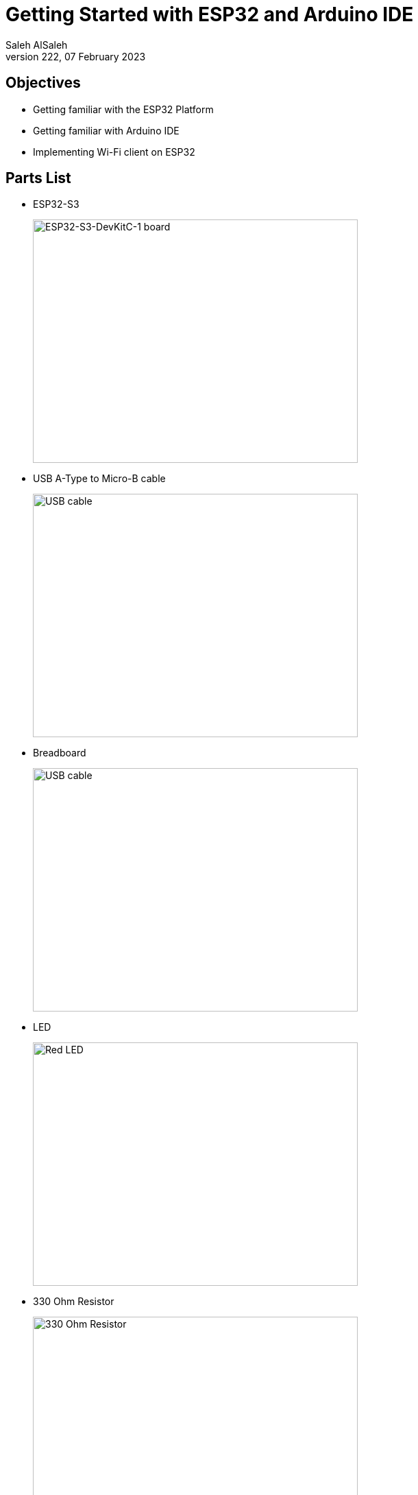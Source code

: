 = Getting Started with ESP32 and Arduino IDE
Saleh AlSaleh
222, 07 February 2023


== Objectives

- Getting familiar with the ESP32 Platform

- Getting familiar with Arduino IDE

- Implementing Wi-Fi client on ESP32


== Parts List

- ESP32-S3
+
image::images/esp32_s3.png["ESP32-S3-DevKitC-1 board",474,355]

- USB A-Type to Micro-B cable
+
image::images/usb_cable.jpg["USB cable",474,355]

- Breadboard
+
image::images/breadboard.jpeg["USB cable",474,355]

- LED
+
image::images/led.jpg["Red LED",474,355]

- 330 Ohm Resistor 
+
image::images/resistor.jpg["330 Ohm Resistor",474,355]


== Background

=== Microcontroller

ESP32-S3-WROOM-1-N8R8 is a microcontroller manufactured by Espressif. ESP32-S3-WROOM-1-N8R8 is only one member of
a big family of microcontolles. The ESP32-S3-WROOM-1-N8R8 microcontroller is a Xtensa® dual-core 32-bit LX7 microprocessor. Some of its features include: CPU clock up to 240MHz,
384KB on-chip Flash ROM, 8MB External Flash, 512kB SRAM, 8MB PSRAM, 2.4 GHz Wi-Fi (802.11 b/g/n) up to 150Mbps, Bluetooth LE 5.0, SPI, LCD, Camera Interface, UARTs, I2C, I2S, general purpose I/O pins, full-speed USB 1.1 OTG interface, ADC and other peripherals.

The product data sheet for the ESP32-S3-WROOM-1-N8R8 microcontroller <<esp32-s3-data-sheet>> is essential resource for any developer.

ESP32-S3-WROOM-1-N8R8 microcontroller can be programmed by ESP-IDF (Espressif IDE), Arduino IDE, and Micropython. This guide will use Arduino IDE for programming the microcontroller.


=== Arduino IDE

The Arduino IDE is a free IDE software development environment for different types of microcontrollers such as Arduino Uno, Arduino Mega, Arduino Nano, ST STM32 microncontrollers and ESP32 microncontrollers.

By default, Arduino IDE only supports Arduino boards. However, support for other microcontrollers can be installed.

==== Installation

To install your copy of the Arduino IDE:

. Using a web browser, navigate to the
https://www.arduino.cc/en/software[Arduino Integrated Development Environment (IDE)] page.

. Use the download link that matches your operating system.

. Run the downloaded installer.

. After the installation has completed, open the Arduino IDE application.

. Open the Preferences window by clicking on the File Menu, then Preferences Item.
+
image::images/preferences_before.png["Preferences Window"]

. Copy and paste the following link in the Additional board manager URLS.
https://raw.githubusercontent.com/espressif/arduino-esp32/gh-pages/package_esp32_dev_index.json
+
image::images/preferences_after.png["Preferences Window with ESP32 Board"]
. Open the Board Manager window/panel by clicking on the Tools menu, then Board -> Board Manager .

. Type esp32 in the filter your search textbox, then install the esp32 boards by Espressif Systems.


==== Pin Layout

The pin layout of the ESP32-S3 board is shown in the
<<esp32-pin-layout>> figure below.

[[esp32-pin-layout]]
.ESP32-S3 pin layout
image::images/esp32_pinout.jpg["ESP32-S3 pin layout"]


=== Blinky Example

One of the basic examples to test a microcontroller is to test blinking an LED. Let's start by connecting a 330 Ohm resistor to pin 4 and the positive lead of the LED to the other end of the resistor and negative lead of the LED to GND of the microcontroller. 
Below is a sample code to blink an LED connected to GPIO pin 4. 

[source, c]
--------------------------------------------------
#define LED_PIN 4
void setup() {
    // configure the LED pin to be as a GPIO output
    pinMode(LED_PIN, OUTPUT);
}
void loop() {
    // turn the LED on (HIGH is the voltage level)
    digitalWrite(LED_PIN, HIGH);
    // wait for a second
    delay(1000);
    // turn the LED off by making the voltage LOW
    digitalWrite(LED_PIN, LOW);
    // wait for a second
    delay(1000);
}
--------------------------------------------------

Then, select the board "ESP32S3 Dev Module" from the Tools Menu -> Board -> esp32. 
Next, connect the ESP32 microcontoller to the computer and select the port number (e.g. COM3) from the Tools Menu.

[NOTE]
============================================
Make sure to select the Flash Size to be 8MB. 
In addition to that, ensure to have the PSRAM selected as OPI PSRAM. 
============================================

If you have everything configured and LED is connected properly, then the LED should be blinking. 

== Wi-Fi
The ESP32 microcontroller can be used as an Access Point (AP) or a Station (STA).

In Access Point mode, the ESP32 behaves like a WiFi network (a bit like a router): other devices can connect to it. In this mode, the ESP32 is not connected to any other network and is therefore not connected to the Internet. This mode is more computationally and energy-intensive (the ESP32 board will heat up) since the ESP32 has to simulate a full WiFi router (Soft AP). The latency and the bandwidth will be less efficient than in a classic router.

The Station mode (STA) is used to connect the ESP32 module to a WiFi access point. The ESP32 behaves like a computer that is connected to our router. If the router is connected to the Internet, then the ESP32 can access the Internet. The ESP32 can behave as a client: make requests to other devices connected to the network, or as a server: other devices connected to the network will send requests to the ESP32. In both cases, the ESP32 can access the Internet.

In many IoT applications, the ESP32 module will be used as a client that connects to an access point. 
The following client example shows how to connect an ESP32 module to an access point and send data to another server.
However, you can modify the arduin code to use the ESP32 as a server that receives requests from other clients on the same network.

[NOTE]
============================================================
Refer to Arduino WiFi library documentation <<arduino-wifi>>.
============================================================ 

[source, c]
--------------------------------------------------
// include Arduino WiFi library
#include <WiFi.h>

// WiFi netword SSID (i.e. name)
const char* ssid = "yourNetworkName";
// WiFi network password
const char* password = "yourNetworkPassword";

// Server IP Address
const char * host = "192.168.8.154";
// Server Port Number
const uint16_t port = 9090;

void setup() {
    // start Serial communication to the PC
    Serial.begin(115200);
    delay(1000);

    // setting mode for wifi (station, client)
    WiFi.mode(WIFI_STA);
    // connect to the wifi network
    WiFi.begin(ssid, password);
    Serial.println("\nConnecting");

    // wait until the client is connected to the network
    while(WiFi.status() != WL_CONNECTED) {
        Serial.print(".");
        delay(100);
    }

    // Printing IP Address of the client
    Serial.println("\nConnected to the WiFi network");
    Serial.print("Local ESP32 IP: ");
    Serial.println(WiFi.localIP());
}

void loop() {
    WiFiClient client;
    if (!client.connect(host, port)) {
        Serial.println("Connection to host failed");
    // wait one second before attempting to connect to server
        delay(1000);
    }
    else {
        // server connection established
        Serial.println("Connected to server successful!");
        // send a message to server
        client.print("Hello from COE454");
        Serial.println("Disconnecting...");
        // terminate connection to server
        client.stop();
        // wait for 10 seconds before sending the next request
        delay(10000);
    }
}
--------------------------------------------------

The server could be as complex as a cloud based server or a simple as the following python script running on a computer connected to the same network of the ESP32.

[NOTE]
============================================================
Refer to python socket library for more information <<python-socket>>.
============================================================ 

[source, python]
--------------------------------------------------
# import socket library
import socket
# create a socket object
mySocket = socket.socket()
# bind socket to all network interfaces on port 9090
mySocket.bind(('0.0.0.0', 9090 ))
# enable server to accept new connections
mySocket.listen(0)
while True:
    # accept a new connection from a client
    client, addr = mySocket.accept()
    while True:
    # receive 32 bytes from the client
    content = client.recv(32)
    if len(content) ==0:
        break
    else:
        print(content)
    print("Closing connection")
    client.close()
--------------------------------------------------

If everything is configured properly, then the ESP32 microcontoller will send a request to the server (i.e. python script) every 10 seconds. 

== Tasks

=== Create A Simple WiFi Client 
. Connect a sensor such as temprature sensor to ESP32 microcontoller.
. Read the sensor value from the ESP32 microcontoller and send the sensor data to a python server. 
. Write a python server that receives the temprature value and warns the user when the temprature is too high or too low. 

=== Create A Simple WiFi Server 
. Connect an actuator such as an LED or a servo motor to ESP32 microcontoller. 
. Write code for ESP32 using WiFiServer class to receive requests from clients that control the actuator.
. Write a python (or any other programming language) client that connects to the server and control the actuator by sending the proper requests. 

[bibliography]
== Resources

* [[[esp32-s3-data-sheet]]]
+
ESP32-S3-WROOM-1 ESP32-S3-WROOM-1U --
  Product data sheet. Version 1.1  22 July 2022. +
  https://www.espressif.com/sites/default/files/documentation/esp32-s3-wroom-1_wroom-1u_datasheet_en.pdf


* [[[arduino-wifi]]]
+
WiFi - Arduino Reference +
  https://www.arduino.cc/reference/en/libraries/wifi/

* [[[python-socket]]]
+
Python socket (low-level networking interface) documentation +
  https://docs.python.org/3/library/socket.html


